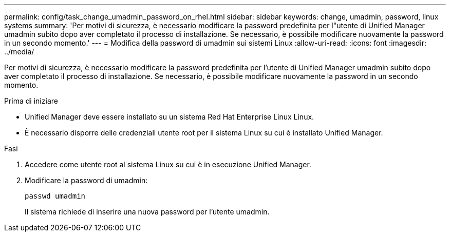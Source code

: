 ---
permalink: config/task_change_umadmin_password_on_rhel.html 
sidebar: sidebar 
keywords: change, umadmin, password, linux systems 
summary: 'Per motivi di sicurezza, è necessario modificare la password predefinita per l"utente di Unified Manager umadmin subito dopo aver completato il processo di installazione. Se necessario, è possibile modificare nuovamente la password in un secondo momento.' 
---
= Modifica della password di umadmin sui sistemi Linux
:allow-uri-read: 
:icons: font
:imagesdir: ../media/


[role="lead"]
Per motivi di sicurezza, è necessario modificare la password predefinita per l'utente di Unified Manager umadmin subito dopo aver completato il processo di installazione. Se necessario, è possibile modificare nuovamente la password in un secondo momento.

.Prima di iniziare
* Unified Manager deve essere installato su un sistema Red Hat Enterprise Linux Linux.
* È necessario disporre delle credenziali utente root per il sistema Linux su cui è installato Unified Manager.


.Fasi
. Accedere come utente root al sistema Linux su cui è in esecuzione Unified Manager.
. Modificare la password di umadmin:
+
`passwd umadmin`

+
Il sistema richiede di inserire una nuova password per l'utente umadmin.


